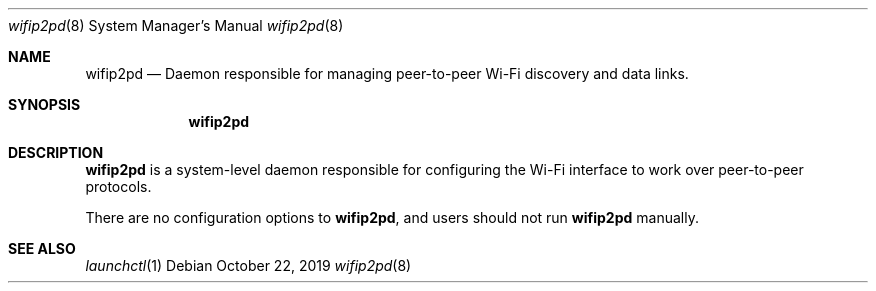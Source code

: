 .Dd October 22, 2019
.Dt wifip2pd 8
.Os
.Sh NAME
.Nm wifip2pd
.Nd Daemon responsible for managing peer-to-peer Wi-Fi discovery and data links.
.Sh SYNOPSIS
.Nm
.Sh DESCRIPTION
.Nm
is a system-level daemon responsible for configuring the Wi-Fi interface to work over peer-to-peer protocols.
.Pp
There are no configuration options to
.Nm , and users should not run
.Nm
manually.
.Sh SEE ALSO
.Xr launchctl 1
